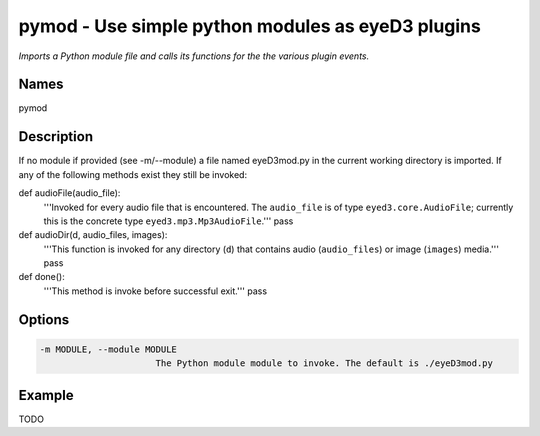 pymod - Use simple python modules as eyeD3 plugins
==================================================

.. {{{cog
.. cog.out(cog_pluginHelp("pymod"))
.. }}}

*Imports a Python module file and calls its functions for the the various plugin events.*

Names
-----
pymod 

Description
-----------

If no module if provided (see -m/--module) a file named eyeD3mod.py in
the current working directory is imported. If any of the following methods
exist they still be invoked:

def audioFile(audio_file):
    '''Invoked for every audio file that is encountered. The ``audio_file``
    is of type ``eyed3.core.AudioFile``; currently this is the concrete type
    ``eyed3.mp3.Mp3AudioFile``.'''
    pass

def audioDir(d, audio_files, images):
    '''This function is invoked for any directory (``d``) that contains audio
    (``audio_files``) or image (``images``) media.'''
    pass

def done():
    '''This method is invoke before successful exit.'''
    pass


Options
-------
.. code-block:: text

    -m MODULE, --module MODULE
                          The Python module module to invoke. The default is ./eyeD3mod.py


.. {{{end}}}

Example
-------

TODO
